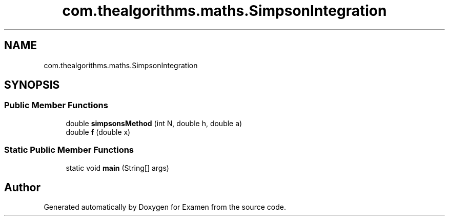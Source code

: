 .TH "com.thealgorithms.maths.SimpsonIntegration" 3 "Fri Jan 28 2022" "Examen" \" -*- nroff -*-
.ad l
.nh
.SH NAME
com.thealgorithms.maths.SimpsonIntegration
.SH SYNOPSIS
.br
.PP
.SS "Public Member Functions"

.in +1c
.ti -1c
.RI "double \fBsimpsonsMethod\fP (int N, double h, double a)"
.br
.ti -1c
.RI "double \fBf\fP (double x)"
.br
.in -1c
.SS "Static Public Member Functions"

.in +1c
.ti -1c
.RI "static void \fBmain\fP (String[] args)"
.br
.in -1c

.SH "Author"
.PP 
Generated automatically by Doxygen for Examen from the source code\&.
